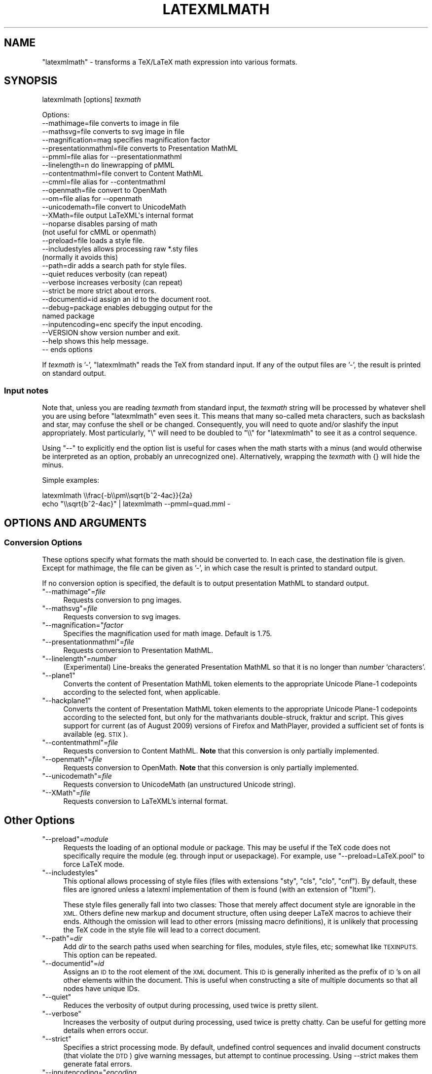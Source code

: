 .\" Automatically generated by Pod::Man 4.14 (Pod::Simple 3.42)
.\"
.\" Standard preamble:
.\" ========================================================================
.de Sp \" Vertical space (when we can't use .PP)
.if t .sp .5v
.if n .sp
..
.de Vb \" Begin verbatim text
.ft CW
.nf
.ne \\$1
..
.de Ve \" End verbatim text
.ft R
.fi
..
.\" Set up some character translations and predefined strings.  \*(-- will
.\" give an unbreakable dash, \*(PI will give pi, \*(L" will give a left
.\" double quote, and \*(R" will give a right double quote.  \*(C+ will
.\" give a nicer C++.  Capital omega is used to do unbreakable dashes and
.\" therefore won't be available.  \*(C` and \*(C' expand to `' in nroff,
.\" nothing in troff, for use with C<>.
.tr \(*W-
.ds C+ C\v'-.1v'\h'-1p'\s-2+\h'-1p'+\s0\v'.1v'\h'-1p'
.ie n \{\
.    ds -- \(*W-
.    ds PI pi
.    if (\n(.H=4u)&(1m=24u) .ds -- \(*W\h'-12u'\(*W\h'-12u'-\" diablo 10 pitch
.    if (\n(.H=4u)&(1m=20u) .ds -- \(*W\h'-12u'\(*W\h'-8u'-\"  diablo 12 pitch
.    ds L" ""
.    ds R" ""
.    ds C` ""
.    ds C' ""
'br\}
.el\{\
.    ds -- \|\(em\|
.    ds PI \(*p
.    ds L" ``
.    ds R" ''
.    ds C`
.    ds C'
'br\}
.\"
.\" Escape single quotes in literal strings from groff's Unicode transform.
.ie \n(.g .ds Aq \(aq
.el       .ds Aq '
.\"
.\" If the F register is >0, we'll generate index entries on stderr for
.\" titles (.TH), headers (.SH), subsections (.SS), items (.Ip), and index
.\" entries marked with X<> in POD.  Of course, you'll have to process the
.\" output yourself in some meaningful fashion.
.\"
.\" Avoid warning from groff about undefined register 'F'.
.de IX
..
.nr rF 0
.if \n(.g .if rF .nr rF 1
.if (\n(rF:(\n(.g==0)) \{\
.    if \nF \{\
.        de IX
.        tm Index:\\$1\t\\n%\t"\\$2"
..
.        if !\nF==2 \{\
.            nr % 0
.            nr F 2
.        \}
.    \}
.\}
.rr rF
.\" ========================================================================
.\"
.IX Title "LATEXMLMATH 1"
.TH LATEXMLMATH 1 "2022-07-30" "perl v5.32.1" "User Contributed Perl Documentation"
.\" For nroff, turn off justification.  Always turn off hyphenation; it makes
.\" way too many mistakes in technical documents.
.if n .ad l
.nh
.SH "NAME"
"latexmlmath" \- transforms a TeX/LaTeX math expression into various formats.
.SH "SYNOPSIS"
.IX Header "SYNOPSIS"
latexmlmath [options] \fItexmath\fR
.PP
.Vb 10
\& Options:
\& \-\-mathimage=file           converts to image in file
\& \-\-mathsvg=file             converts to svg image in file
\& \-\-magnification=mag        specifies magnification factor
\& \-\-presentationmathml=file  converts to Presentation MathML
\& \-\-pmml=file                alias for \-\-presentationmathml
\& \-\-linelength=n             do linewrapping of pMML
\& \-\-contentmathml=file       convert to Content MathML
\& \-\-cmml=file                alias for \-\-contentmathml
\& \-\-openmath=file            convert to OpenMath
\& \-\-om=file                  alias for \-\-openmath
\& \-\-unicodemath=file         convert to UnicodeMath
\& \-\-XMath=file               output LaTeXML\*(Aqs internal format
\& \-\-noparse                  disables parsing of math
\&                            (not useful for cMML or openmath)
\& \-\-preload=file             loads a style file.
\& \-\-includestyles            allows processing raw *.sty files
\&                            (normally it avoids this)
\& \-\-path=dir                 adds a search path for style files.
\& \-\-quiet                    reduces verbosity (can repeat)
\& \-\-verbose                  increases verbosity (can repeat)
\& \-\-strict                   be more strict about errors.
\& \-\-documentid=id            assign an id to the document root.
\& \-\-debug=package            enables debugging output for the
\&                            named package
\& \-\-inputencoding=enc specify the input encoding.
\& \-\-VERSION                  show version number and exit.
\& \-\-help                     shows this help message.
\& \-\-                         ends options
.Ve
.PP
If \fItexmath\fR is '\-', \f(CW\*(C`latexmlmath\*(C'\fR reads the TeX from standard input.
If any of the output files are '\-', the result is printed on standard output.
.SS "Input notes"
.IX Subsection "Input notes"
Note that, unless you are reading \fItexmath\fR from standard input,
the \fItexmath\fR string will be processed by whatever shell you are using
before \f(CW\*(C`latexmlmath\*(C'\fR even sees it.  This means that many so-called
meta characters, such as backslash and star,  may confuse the
shell or be changed.  Consequently, you will need to quote and/or
slashify the input appropriately.  Most particularly, \f(CW\*(C`\e\*(C'\fR will
need to be doubled to \f(CW\*(C`\e\e\*(C'\fR for \f(CW\*(C`latexmlmath\*(C'\fR to see it as a
control sequence.
.PP
Using \f(CW\*(C`\-\-\*(C'\fR to explicitly end the option list is useful for
cases when the math starts with a minus (and would otherwise be interpreted
as an option, probably an unrecognized one). Alternatively,
wrapping the \fItexmath\fR with {} will hide the minus.
.PP
Simple examples:
.PP
.Vb 2
\&  latexmlmath \e\efrac{\-b\e\epm\e\esqrt{b^2\-4ac}}{2a}
\&  echo "\e\esqrt{b^2\-4ac}" | latexmlmath \-\-pmml=quad.mml \-
.Ve
.SH "OPTIONS AND ARGUMENTS"
.IX Header "OPTIONS AND ARGUMENTS"
.SS "Conversion Options"
.IX Subsection "Conversion Options"
These options specify what formats the math should be converted to.
In each case, the destination file is given.  Except for
mathimage, the file can be given as '\-', in which case the
result is printed to standard output.
.PP
If no conversion option is specified, the default is to output
presentation MathML to standard output.
.ie n .IP """\-\-mathimage""=\fIfile\fR" 4
.el .IP "\f(CW\-\-mathimage\fR=\fIfile\fR" 4
.IX Item "--mathimage=file"
Requests conversion to png images.
.ie n .IP """\-\-mathsvg""=\fIfile\fR" 4
.el .IP "\f(CW\-\-mathsvg\fR=\fIfile\fR" 4
.IX Item "--mathsvg=file"
Requests conversion to svg images.
.ie n .IP """\-\-magnification=""\fIfactor\fR" 4
.el .IP "\f(CW\-\-magnification=\fR\fIfactor\fR" 4
.IX Item "--magnification=factor"
Specifies the magnification used for math image. Default is 1.75.
.ie n .IP """\-\-presentationmathml""=\fIfile\fR" 4
.el .IP "\f(CW\-\-presentationmathml\fR=\fIfile\fR" 4
.IX Item "--presentationmathml=file"
Requests conversion to Presentation MathML.
.ie n .IP """\-\-linelength""\fI=number\fR" 4
.el .IP "\f(CW\-\-linelength\fR\fI=number\fR" 4
.IX Item "--linelength=number"
(Experimental) Line-breaks the generated Presentation
MathML so that it is no longer than \fInumber\fR `characters'.
.ie n .IP """\-\-plane1""" 4
.el .IP "\f(CW\-\-plane1\fR" 4
.IX Item "--plane1"
Converts the content of Presentation MathML token elements to
the appropriate Unicode Plane\-1 codepoints according to the selected font,
when applicable.
.ie n .IP """\-\-hackplane1""" 4
.el .IP "\f(CW\-\-hackplane1\fR" 4
.IX Item "--hackplane1"
Converts the content of Presentation MathML token elements to
the appropriate Unicode Plane\-1 codepoints according to the selected font,
but only for the mathvariants double-struck, fraktur and script.
This gives support for current (as of August 2009) versions of
Firefox and MathPlayer, provided a sufficient set of fonts is available (eg. \s-1STIX\s0).
.ie n .IP """\-\-contentmathml""=\fIfile\fR" 4
.el .IP "\f(CW\-\-contentmathml\fR=\fIfile\fR" 4
.IX Item "--contentmathml=file"
Requests conversion to Content MathML.
\&\fBNote\fR that this conversion is only partially implemented.
.ie n .IP """\-\-openmath""=\fIfile\fR" 4
.el .IP "\f(CW\-\-openmath\fR=\fIfile\fR" 4
.IX Item "--openmath=file"
Requests conversion to OpenMath.
\&\fBNote\fR that this conversion is only partially implemented.
.ie n .IP """\-\-unicodemath""=\fIfile\fR" 4
.el .IP "\f(CW\-\-unicodemath\fR=\fIfile\fR" 4
.IX Item "--unicodemath=file"
Requests conversion to UnicodeMath (an unstructured Unicode string).
.ie n .IP """\-\-XMath""=\fIfile\fR" 4
.el .IP "\f(CW\-\-XMath\fR=\fIfile\fR" 4
.IX Item "--XMath=file"
Requests conversion to LaTeXML's internal format.
.SH "Other Options"
.IX Header "Other Options"
.ie n .IP """\-\-preload""=\fImodule\fR" 4
.el .IP "\f(CW\-\-preload\fR=\fImodule\fR" 4
.IX Item "--preload=module"
Requests the loading of an optional module or package.  This may be useful if the TeX code
does not specifically require the module (eg. through input or usepackage).
For example, use \f(CW\*(C`\-\-preload=LaTeX.pool\*(C'\fR to force LaTeX mode.
.ie n .IP """\-\-includestyles""" 4
.el .IP "\f(CW\-\-includestyles\fR" 4
.IX Item "--includestyles"
This optional allows processing of style files (files with extensions \f(CW\*(C`sty\*(C'\fR,
\&\f(CW\*(C`cls\*(C'\fR, \f(CW\*(C`clo\*(C'\fR, \f(CW\*(C`cnf\*(C'\fR).  By default, these files are ignored  unless a latexml
implementation of them is found (with an extension of \f(CW\*(C`ltxml\*(C'\fR).
.Sp
These style files generally fall into two classes:  Those
that merely affect document style are ignorable in the \s-1XML.\s0
Others define new markup and document structure, often using
deeper LaTeX macros to achieve their ends.  Although the omission
will lead to other errors (missing macro definitions), it is
unlikely that processing the TeX code in the style file will
lead to a correct document.
.ie n .IP """\-\-path""=\fIdir\fR" 4
.el .IP "\f(CW\-\-path\fR=\fIdir\fR" 4
.IX Item "--path=dir"
Add \fIdir\fR to the search paths used when searching for files, modules, style files, etc;
somewhat like \s-1TEXINPUTS.\s0  This option can be repeated.
.ie n .IP """\-\-documentid""=\fIid\fR" 4
.el .IP "\f(CW\-\-documentid\fR=\fIid\fR" 4
.IX Item "--documentid=id"
Assigns an \s-1ID\s0 to the root element of the \s-1XML\s0 document.  This \s-1ID\s0 is generally
inherited as the prefix of \s-1ID\s0's on all other elements within the document.
This is useful when constructing a site of multiple documents so that
all nodes have unique IDs.
.ie n .IP """\-\-quiet""" 4
.el .IP "\f(CW\-\-quiet\fR" 4
.IX Item "--quiet"
Reduces the verbosity of output during processing, used twice is pretty silent.
.ie n .IP """\-\-verbose""" 4
.el .IP "\f(CW\-\-verbose\fR" 4
.IX Item "--verbose"
Increases the verbosity of output during processing, used twice is pretty chatty.
Can be useful for getting more details when errors occur.
.ie n .IP """\-\-strict""" 4
.el .IP "\f(CW\-\-strict\fR" 4
.IX Item "--strict"
Specifies a strict processing mode. By default, undefined control sequences and
invalid document constructs (that violate the \s-1DTD\s0) give warning messages, but attempt
to continue processing.  Using \-\-strict makes them generate fatal errors.
.ie n .IP """\-\-inputencoding=""\fIencoding\fR" 4
.el .IP "\f(CW\-\-inputencoding=\fR\fIencoding\fR" 4
.IX Item "--inputencoding=encoding"
Specify the input encoding, eg. \f(CW\*(C`\-\-inputencoding=iso\-8859\-1\*(C'\fR.
The encoding must be one known to Perl's Encode package.
Note that this only enables the translation of the input bytes to
\&\s-1UTF\-8\s0 used internally by LaTeXML, but does not affect catcodes.
It is usually better to use LaTeX's inputenc package.
Note that this does not affect the output encoding, which is
always \s-1UTF\-8.\s0
.ie n .IP """\-\-VERSION""" 4
.el .IP "\f(CW\-\-VERSION\fR" 4
.IX Item "--VERSION"
Shows the version number of the LaTeXML package..
.ie n .IP """\-\-debug""=\fIpackage\fR" 4
.el .IP "\f(CW\-\-debug\fR=\fIpackage\fR" 4
.IX Item "--debug=package"
Enables debugging output for the named package. The package is given without the leading LaTeXML::.
.ie n .IP """\-\-help""" 4
.el .IP "\f(CW\-\-help\fR" 4
.IX Item "--help"
Shows this help message.
.SH "BUGS"
.IX Header "BUGS"
This program runs much slower than would seem justified.
This is a result of the relatively slow initialization
including loading TeX and LaTeX macros and the schema.
Normally, this cost would be ammortized over large documents,
whereas, in this case, we're processing a single math expression.
.SH "SEE ALSO"
.IX Header "SEE ALSO"
latexml, latexmlpost, LaTeXML
